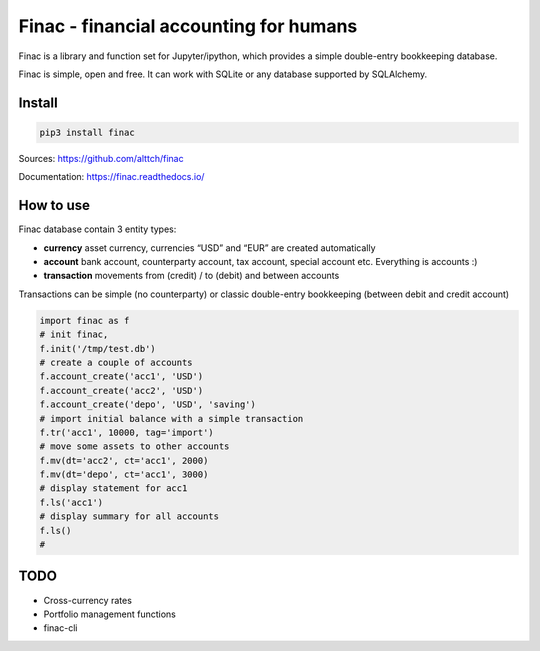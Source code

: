 Finac - financial accounting for humans
=======================================

Finac is a library and function set for Jupyter/ipython, which provides
a simple double-entry bookkeeping database.

Finac is simple, open and free. It can work with SQLite or any database
supported by SQLAlchemy.

Install
-------

.. code:: bash

   pip3 install finac

Sources: https://github.com/alttch/finac

Documentation: https://finac.readthedocs.io/

How to use
----------

Finac database contain 3 entity types:

-  **currency** asset currency, currencies “USD” and “EUR” are created
   automatically

-  **account** bank account, counterparty account, tax account, special
   account etc. Everything is accounts :)

-  **transaction** movements from (credit) / to (debit) and between
   accounts

Transactions can be simple (no counterparty) or classic double-entry
bookkeeping (between debit and credit account)

.. code:: python

   import finac as f
   # init finac, 
   f.init('/tmp/test.db')
   # create a couple of accounts
   f.account_create('acc1', 'USD')
   f.account_create('acc2', 'USD')
   f.account_create('depo', 'USD', 'saving')
   # import initial balance with a simple transaction
   f.tr('acc1', 10000, tag='import')
   # move some assets to other accounts
   f.mv(dt='acc2', ct='acc1', 2000)
   f.mv(dt='depo', ct='acc1', 3000)
   # display statement for acc1
   f.ls('acc1')
   # display summary for all accounts
   f.ls()
   # 

TODO
----

-  Cross-currency rates
-  Portfolio management functions
-  finac-cli
